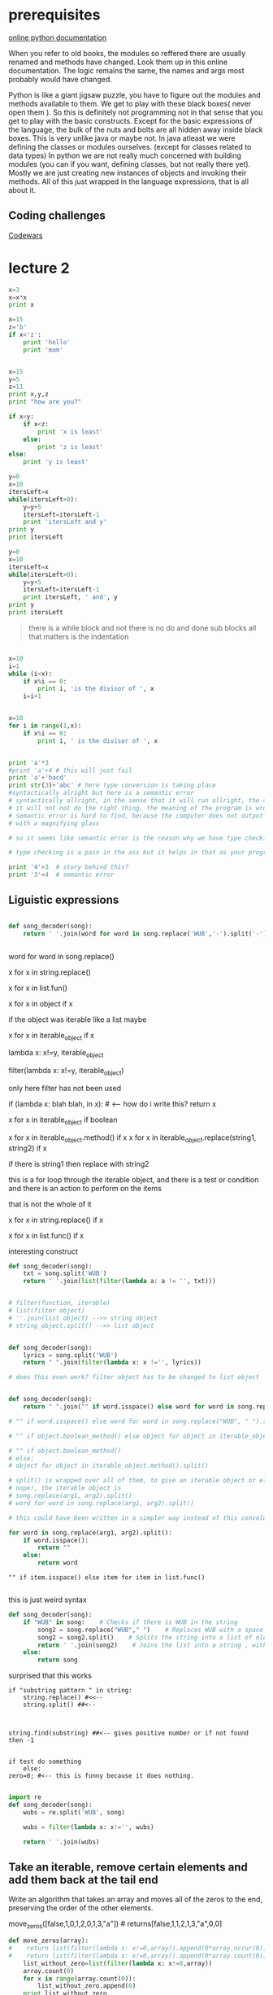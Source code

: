 
* prerequisites

[[https://docs.python.org/3/][online python documentation]]

When you refer to old books, the modules so reffered there are usually renamed and methods have changed.
Look them up in this online documentation. The logic remains the same, the names and args most probably would have changed.

Python is like a giant jigsaw puzzle, you have to figure out the modules and methods available to them.
We get to play with these black boxes( never open them ). So this is definitely not programming not in that sense that you get to play with the basic constructs. Except for the basic expressions of the language, the bulk of the nuts and bolts are all hidden away inside black boxes. 
This is very unlike java or maybe not. In java atleast we were defining the classes or modules ourselves. (except for classes related to data types)
In python we are not really much concerned with building modules (you can if you want, defining classes, but not really there yet). Mostly we are just creating new instances of objects and invoking their methods. All of this just wrapped in the language expressions, that is all about it. 

** Coding challenges

[[https://www.codewars.com/dashboard][Codewars]]



* lecture 2

#+BEGIN_SRC python
x=3
x=x*x
print x

#+END_SRC

#+RESULTS:
: None

#+BEGIN_SRC python
x=15
z='b'
if x<'z':
    print 'hello'
    print 'mom'

#+END_SRC

#+RESULTS:
: None

#+BEGIN_SRC python :results output

x=15
y=5
z=11
print x,y,z
print "how are you?"

if x<y:
    if x<z:
        print 'x is least'
    else:
        print 'z is least'
else:
    print 'y is least'

#+END_SRC

#+RESULTS:
: 15 5 11
: how are you?
: y is least

#+BEGIN_SRC python :results output
y=0
x=10
itersLeft=x
while(itersLeft>0):
    y=y+5
    itersLeft=itersLeft-1
    print 'itersLeft and y'
print y
print itersLeft
#+END_SRC

#+RESULTS:
#+begin_example
itersLeft and y
itersLeft and y
itersLeft and y
itersLeft and y
itersLeft and y
itersLeft and y
itersLeft and y
itersLeft and y
itersLeft and y
itersLeft and y
50
0
#+end_example


#+BEGIN_SRC python :results output
y=0
x=10
itersLeft=x
while(itersLeft>0):
    y=y+5
    itersLeft=itersLeft-1
    print itersLeft, ' and', y
print y
print itersLeft
#+END_SRC

#+RESULTS:
#+begin_example
9  and 5
8  and 10
7  and 15
6  and 20
5  and 25
4  and 30
3  and 35
2  and 40
1  and 45
0  and 50
50
0
#+end_example

#+BEGIN_QUOTE
there is a while block and not there is no do and done sub blocks
all that matters is the indentation
#+END_QUOTE

#+BEGIN_SRC python :results output

x=10
i=1
while (i<x):
    if x%i == 0:
        print i, 'is the divisor of ', x
    i=i+1


#+END_SRC

#+RESULTS:
: 1 is the divisor of  10
: 2 is the divisor of  10
: 5 is the divisor of  10

#+BEGIN_SRC python :results output 
x=10
for i in range(1,x):
    if x%i == 0:
        print i, ' is the divisor of ', x

#+END_SRC

#+RESULTS:
: 1  is the divisor of  10
: 2  is the divisor of  10
: 5  is the divisor of  10

#+BEGIN_SRC python :results output

print 'a'*3
#print 'a'+4 # this will just fail
print 'a'+'bacd'
print str(3)+'abc' # here type conversion is taking place
#syntactically alright but here is a semantic error
# syntactically allright, in the sense that it will run allright, the computer will not output any error, but
# it will not not do the right thing, the meaning of the program is wrong << semantic error
# semantic error is hard to find, because the computer does not output any error and you have to go back and look for it
# with a magnifying glass

# so it seems like semantic error is the reason why we have type checking in languages. and languages can be classified as strongly typed or loosely typed 

# type checking is a pain in the ass but it helps in that as your program grows, it become more easier to screw up and this is where type checking helps

print '4'>3  # story behind this?
print '3'<4  # semantic error

#+END_SRC

#+RESULTS:
: aaa
: abacd
: 3abc
: True
: False



** Liguistic expressions


#+BEGIN_SRC python

def song_decoder(song):
    return ' '.join(word for word in song.replace('WUB','-').split('-') if word).strip()


#+END_SRC


word for word in song.replace()

x for x in string.replace()

x for x in list.fun()

x for x in object if x

if the object was iterable like a list maybe

x for x in iterable_object if x




lambda x: x!=y, iterable_object

filter(lambda x: x!=y, iterable_object)

only here filter has not been used

if (lambda x: blah blah, in x): # <-- how do i write this?
    return x

# sometimes i get confused and all

x for x in iterable_object if boolean

x for x in iterable_object.method() if x
x for x in iterable_object.replace(string1, string2) if x

if there is string1 then replace with string2

this is a for loop through the iterable object, and there is a test or condition and there is an action to perform on the items



that is not the whole of it

x for x in string.replace() if x

x for x in list.func() if x

interesting construct

#+BEGIN_SRC python
def song_decoder(song):
    txt = song.split('WUB')
    return ' '.join(list(filter(lambda a: a != '', txt)))
    

# filter(function, iterable)
# list(filter object)
# ''.join(list object) -->> string object
# string_object.split() -->> list object


def song_decoder(song):
    lyrics = song.split('WUB')
    return " ".join(filter(lambda x: x !='', lyrics))

# does this even work? filter object has to be changed to list object

#+END_SRC

#+BEGIN_SRC python

def song_decoder(song):
    return " ".join("" if word.isspace() else word for word in song.replace("WUB", " ").split())

# "" if word.isspace() else word for word in song.replace("WUB", " ").split()

# "" if object.boolean_method() else object for object in iterable_object.method().split()

# "" if object.boolean_method()
# else:
# object for object in iterable_object.method().split()

# split() is wrapped over all of them, to give an iterable object or else nothing would work.
# nope!, the iterable object is 
# song.replace(arg1, arg2).split()
# word for word in song.replace(arg1, arg2).split()

# this could have been written in a simpler way instead of this convoluted manner

for word in song.replace(arg1, arg2).split():
    if word.isspace():
        return ""
    else:
        return word

#+END_SRC

#+BEGIN_SRC 
"" if item.isspace() else item for item in list.func()

#+END_SRC

this is just weird syntax


#+BEGIN_SRC python
def song_decoder(song):
    if "WUB" in song:    # Checks if there is WUB in the string
        song2 = song.replace("WUB"," ")    # Replaces WUB with a space character
        song2 = song2.split()    # Splits the string into a list of element
        return ' '.join(song2)    # Joins the list into a string , with the elements separated by a space character
    else:
        return song

#+END_SRC

surprised that this works

#+BEGIN_SRC 
if "substring pattern " in string:
    string.replace() #<<-- 
    string.split() ##<--



string.find(substring) ##<-- gives positive number or if not found then -1


if test do something
    else:
zero=0; #<-- this is funny because it does nothing.

#+END_SRC

#+BEGIN_SRC python
import re
def song_decoder(song):
    wubs = re.split('WUB', song)
    
    wubs = filter(lambda x: x!='', wubs)

    return ' '.join(wubs)

#+END_SRC


** Take an iterable, remove certain elements and add them back at the tail end 

Write an algorithm that takes an array and moves all of the zeros to
the end, preserving the order of the other elements.

move_zeros([false,1,0,1,2,0,1,3,"a"]) # returns[false,1,1,2,1,3,"a",0,0]

#+BEGIN_SRC python :results output
def move_zeros(array):
#    return list(filter(lambda x: x!=0,array)).append(0*array.occur(0))
#    return list(filter(lambda x: x!=0,array)).append(0*array.count(0))
    list_without_zero=list(filter(lambda x: x!=0,array))
    array.count(0)
    for x in range(array.count(0)):
        list_without_zero.append(0)
    print list_without_zero
#+END_SRC

The only problem is that the given array is not an array

[false,1,0,1,2,0,1,3,"a"]

false without quotes is not a string
you can either have int or strings in the array.

** filter() and map() and list()

#+BEGIN_QUOTE

Isn't filter() similar to map()


so what is the difference between filter() and map()

#+END_QUOTE

 The main difference between forEach and filter is that forEach just
 loop over the array and executes the callback but filter executes the
 callback and check its return value. If the value is true element
 remains in the resulting array but if the return value is false the
 element will be removed for the resulting array.

#+BEGIN_SRC 
>>> mylist
[4, 45, 45]

>>> mylist.split()
Traceback (most recent call last):
  File "<stdin>", line 1, in <module>
AttributeError: 'list' object has no attribute 'split'

>>> ''.join(mylist)
Traceback (most recent call last):
  File "<stdin>", line 1, in <module>
TypeError: sequence item 0: expected str instance, int found

>>> lambda x:x**2, mylist
(<function <lambda> at 0x7ffbc0578048>, [4, 45, 45])

>>> map(lambda x:x**2, mylist)
<map object at 0x7ffbbe8a6b70>

>>> list(map(lambda x:x**2, mylist))
[16, 2025, 2025]

>>> list(filter(lambda x:x**2, mylist))
[4, 45, 45]

>>> type(filter(lambda x:x**2, mylist))
<class 'filter'>

#+END_SRC

what is this filter object or filter type

filter takes two arguments a function and the list or an iterable object

you used the wrong kind of function

the function should return a boolean

lambda x: x!=2
lambda x: x>200
lambda x,y: x!=y

and so on

filter object=filter(function, iterable)
filter object returned is also an iterable
but
those elements for which the function returns a false boolean are not included in the resulting 
iterable.

hence the name "filter"

the map function
map()

iterable=map(function, iterable)

#+BEGIN_SRC 
>>> mylist
[4, 45, 45]

>>> map(lambda x: x**2, mylist)
<map object at 0x7ffbbe8a6b70>

>>> type(map(lambda x: x**2, mylist))
<class 'map'>

>>> list(map(lambda x: x**2, mylist))
[16, 2025, 2025]

#+END_SRC

list() converts the map object back into a list object



The following would be wrong

map(lambda x: x<2, mylist) # i dont think you should do a boolean type of function with map()

#+BEGIN_SRC 
>>> list(map(lambda x: x<2, mylist))
[False, False, False]

#+END_SRC

It does work, it returns boolean, but not the original iterable. For that you have to use filter()
